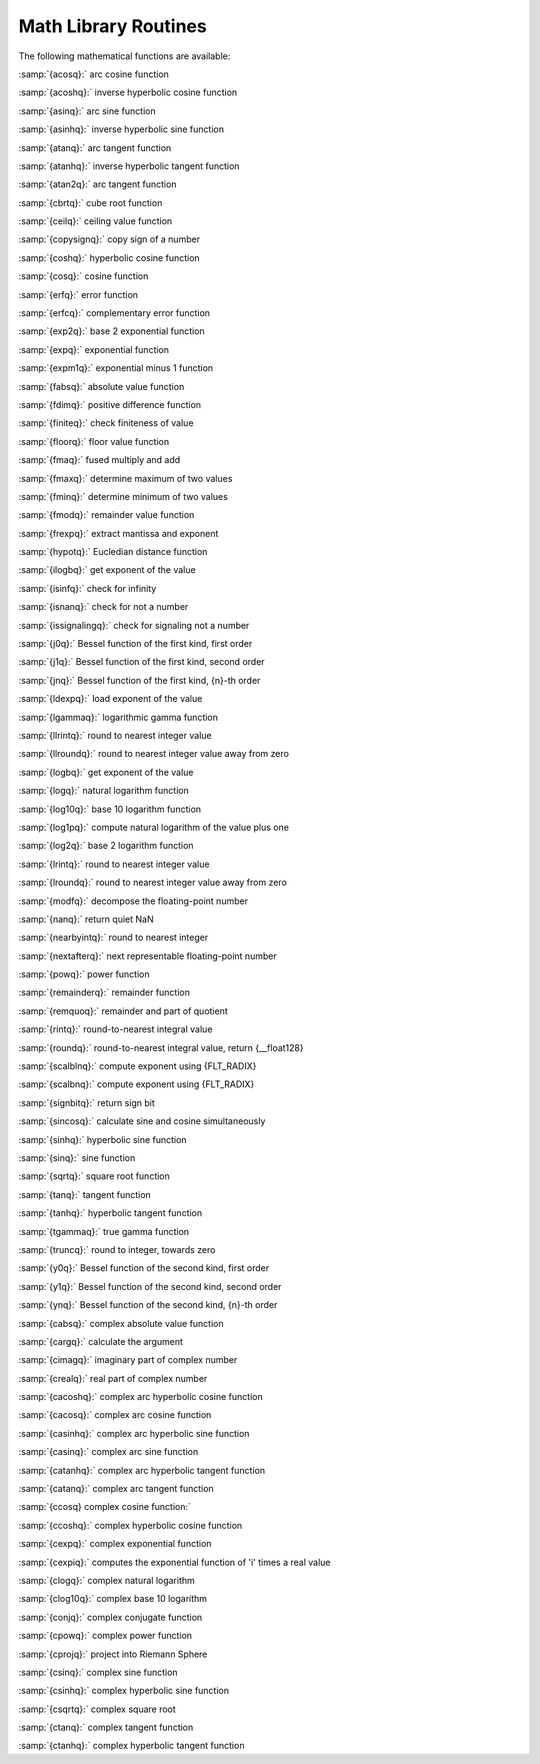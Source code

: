 ..
  Copyright 1988-2021 Free Software Foundation, Inc.
  This is part of the GCC manual.
  For copying conditions, see the GPL license file

.. _math-library-routines:

Math Library Routines
---------------------

The following mathematical functions are available:

:samp:`{acosq}:` arc cosine function

:samp:`{acoshq}:` inverse hyperbolic cosine function

:samp:`{asinq}:` arc sine function

:samp:`{asinhq}:` inverse hyperbolic sine function

:samp:`{atanq}:` arc tangent function

:samp:`{atanhq}:` inverse hyperbolic tangent function

:samp:`{atan2q}:` arc tangent function

:samp:`{cbrtq}:` cube root function

:samp:`{ceilq}:` ceiling value function

:samp:`{copysignq}:` copy sign of a number

:samp:`{coshq}:` hyperbolic cosine function

:samp:`{cosq}:` cosine function

:samp:`{erfq}:` error function

:samp:`{erfcq}:` complementary error function

:samp:`{exp2q}:` base 2 exponential function

:samp:`{expq}:` exponential function

:samp:`{expm1q}:` exponential minus 1 function

:samp:`{fabsq}:` absolute value function

:samp:`{fdimq}:` positive difference function

:samp:`{finiteq}:` check finiteness of value

:samp:`{floorq}:` floor value function

:samp:`{fmaq}:` fused multiply and add

:samp:`{fmaxq}:` determine maximum of two values

:samp:`{fminq}:` determine minimum of two values

:samp:`{fmodq}:` remainder value function

:samp:`{frexpq}:` extract mantissa and exponent

:samp:`{hypotq}:` Eucledian distance function

:samp:`{ilogbq}:` get exponent of the value

:samp:`{isinfq}:` check for infinity

:samp:`{isnanq}:` check for not a number

:samp:`{issignalingq}:` check for signaling not a number

:samp:`{j0q}:` Bessel function of the first kind, first order

:samp:`{j1q}:` Bessel function of the first kind, second order

:samp:`{jnq}:` Bessel function of the first kind, {n}-th order

:samp:`{ldexpq}:` load exponent of the value

:samp:`{lgammaq}:` logarithmic gamma function

:samp:`{llrintq}:` round to nearest integer value

:samp:`{llroundq}:` round to nearest integer value away from zero

:samp:`{logbq}:` get exponent of the value

:samp:`{logq}:` natural logarithm function

:samp:`{log10q}:` base 10 logarithm function

:samp:`{log1pq}:` compute natural logarithm of the value plus one

:samp:`{log2q}:` base 2 logarithm function

:samp:`{lrintq}:` round to nearest integer value

:samp:`{lroundq}:` round to nearest integer value away from zero

:samp:`{modfq}:` decompose the floating-point number

:samp:`{nanq}:` return quiet NaN

:samp:`{nearbyintq}:` round to nearest integer

:samp:`{nextafterq}:` next representable floating-point number

:samp:`{powq}:` power function

:samp:`{remainderq}:` remainder function

:samp:`{remquoq}:` remainder and part of quotient

:samp:`{rintq}:` round-to-nearest integral value

:samp:`{roundq}:` round-to-nearest integral value, return {__float128}

:samp:`{scalblnq}:` compute exponent using {FLT_RADIX}

:samp:`{scalbnq}:` compute exponent using {FLT_RADIX}

:samp:`{signbitq}:` return sign bit

:samp:`{sincosq}:` calculate sine and cosine simultaneously

:samp:`{sinhq}:` hyperbolic sine function

:samp:`{sinq}:` sine function

:samp:`{sqrtq}:` square root function

:samp:`{tanq}:` tangent function

:samp:`{tanhq}:` hyperbolic tangent function

:samp:`{tgammaq}:` true gamma function

:samp:`{truncq}:` round to integer, towards zero

:samp:`{y0q}:` Bessel function of the second kind, first order

:samp:`{y1q}:` Bessel function of the second kind, second order

:samp:`{ynq}:` Bessel function of the second kind, {n}-th order

:samp:`{cabsq}:` complex absolute value function

:samp:`{cargq}:` calculate the argument

:samp:`{cimagq}:` imaginary part of complex number

:samp:`{crealq}:` real part of complex number

:samp:`{cacoshq}:` complex arc hyperbolic cosine function

:samp:`{cacosq}:` complex arc cosine function

:samp:`{casinhq}:` complex arc hyperbolic sine function

:samp:`{casinq}:` complex arc sine function

:samp:`{catanhq}:` complex arc hyperbolic tangent function

:samp:`{catanq}:` complex arc tangent function

:samp:`{ccosq} complex cosine function:`

:samp:`{ccoshq}:` complex hyperbolic cosine function

:samp:`{cexpq}:` complex exponential function

:samp:`{cexpiq}:` computes the exponential function of 'i' times a real value

:samp:`{clogq}:` complex natural logarithm

:samp:`{clog10q}:` complex base 10 logarithm

:samp:`{conjq}:` complex conjugate function

:samp:`{cpowq}:` complex power function

:samp:`{cprojq}:` project into Riemann Sphere

:samp:`{csinq}:` complex sine function

:samp:`{csinhq}:` complex hyperbolic sine function

:samp:`{csqrtq}:` complex square root

:samp:`{ctanq}:` complex tangent function

:samp:`{ctanhq}:` complex hyperbolic tangent function

.. -
   I/O routines
   -

